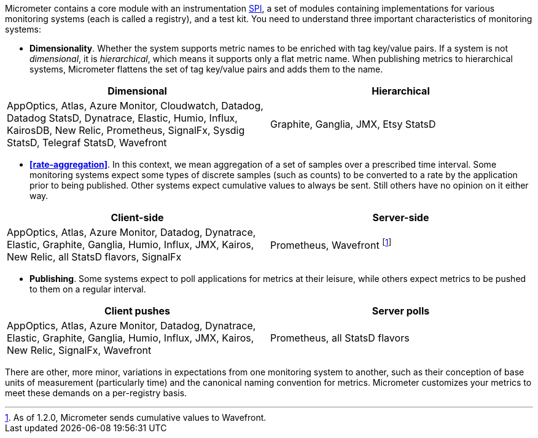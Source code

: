 Micrometer contains a core module with an instrumentation https://en.wikipedia.org/wiki/Service_provider_interface[SPI], a set of modules containing implementations for various monitoring systems (each is called a registry), and a test kit. You need to understand three important characteristics of monitoring systems:

* *Dimensionality*. Whether the system supports metric names to be enriched with tag key/value pairs. If a system is not _dimensional_, it is _hierarchical_, which means it supports only a flat metric name. When publishing metrics to hierarchical systems, Micrometer flattens the set of tag key/value pairs and adds them to the name.

[cols=2*,options="header"]
|===
|Dimensional
|Hierarchical

|AppOptics, Atlas, Azure Monitor, Cloudwatch, Datadog, Datadog StatsD, Dynatrace, Elastic, Humio, Influx, KairosDB, New Relic, Prometheus, SignalFx, Sysdig StatsD, Telegraf StatsD, Wavefront
|Graphite, Ganglia, JMX, Etsy StatsD
|===


* *<<rate-aggregation>>*. In this context, we mean aggregation of a set of samples over a prescribed time interval. Some monitoring systems expect some types of discrete samples (such as counts) to be converted to a rate by the application prior to being published. Other systems expect cumulative values to always be sent. Still others have no opinion on it either way.

[cols=2*,options="header"]
|===
|Client-side
|Server-side

|AppOptics, Atlas, Azure Monitor, Datadog, Dynatrace, Elastic, Graphite, Ganglia, Humio, Influx, JMX, Kairos, New Relic, all StatsD flavors, SignalFx
|Prometheus, Wavefront footnote:[As of 1.2.0, Micrometer sends cumulative values to Wavefront.]
|===

* *Publishing*. Some systems expect to poll applications for metrics at their leisure, while others expect metrics to be pushed to them on a regular interval.

[cols=2*,options="header"]
|===
|Client pushes
|Server polls

|AppOptics, Atlas, Azure Monitor, Datadog, Dynatrace, Elastic, Graphite, Ganglia, Humio, Influx, JMX, Kairos, New Relic, SignalFx, Wavefront
|Prometheus, all StatsD flavors
|===

There are other, more minor, variations in expectations from one monitoring system to another, such as their conception of base units of measurement (particularly time) and the canonical naming convention for metrics. Micrometer customizes your metrics to meet these demands on a per-registry basis.
